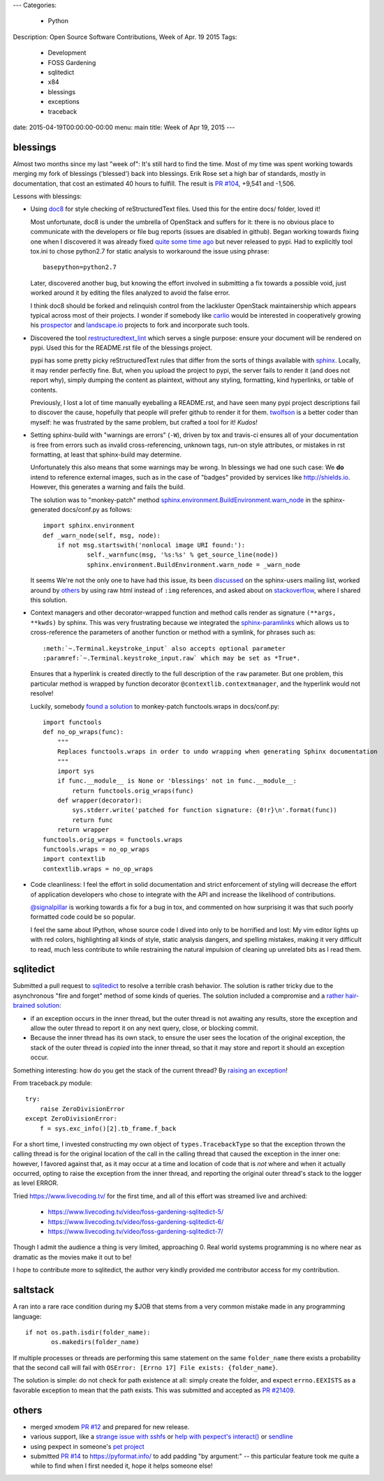 ---
Categories:
    - Python
Description: Open Source Software Contributions, Week of Apr. 19 2015
Tags:
    - Development
    - FOSS Gardening
    - sqlitedict
    - x84
    - blessings
    - exceptions
    - traceback

date: 2015-04-19T00:00:00-00:00
menu: main
title: Week of Apr 19, 2015
---

blessings
---------

Almost two months since my last "week of": It's still hard to find the time.  Most of my time was
spent working towards merging my fork of blessings ('blessed') back into blessings.  Erik Rose
set a high bar of standards, mostly in documentation, that cost an estimated 40 hours to fulfill.
The result is `PR #104 <https://github.com/erikrose/blessings/pull/104>`_, +9,541 and -1,506.

Lessons with blessings:

- Using `doc8 <https://pypi.python.org/pypi/doc8/0.5.0>`_ for style checking
  of reStructuredText files.  Used this for the entire docs/ folder, loved it!

  Most unfortunate, doc8 is under the umbrella of OpenStack and suffers for
  it: there is no obvious place to communicate with the developers or file
  bug reports (issues are disabled in github).  Began working towards fixing
  one when I discovered it was already fixed `quite some time ago
  <https://github.com/stackforge/doc8/commit/4d82c269ab46f0c5370c1f00be06e0c406164e85#commitcomment-10725927>`_
  but never released to pypi.  Had to explicitly tool tox.ini to chose
  python2.7 for static analysis to workaround the issue using phrase::

      basepython=python2.7

  Later, discovered another bug, but knowing the effort involved in
  submitting a fix towards a possible void, just worked around it by
  editing the files analyzed to avoid the false error.

  I think doc8 should be forked and relinquish control from the lackluster
  OpenStack maintainership which appears typical across most of their
  projects.  I wonder if somebody like `carlio
  <https://github.com/carlio>`_ would be interested in cooperatively growing
  his `prospector <https://github.com/landscapeio/prospector>`_ and
  `landscape.io <https://landscape.io/>`_ projects to fork and incorporate
  such tools.

- Discovered the tool `restructuredtext_lint
  <https://github.com/twolfson/restructuredtext-lint>`_ which serves a single
  purpose: ensure your document will be rendered on pypi.  Used this for the
  README.rst file of the blessings project.

  pypi has some pretty picky reStructuredText rules that differ from the sorts
  of things available with `sphinx <http://sphinx-doc.org/>`_.  Locally, it
  may render perfectly fine.  But, when you upload the project to pypi, the
  server fails to render it (and does not report why), simply dumping the
  content as plaintext, without any styling, formatting, kind hyperlinks,
  or table of contents.

  Previously, I lost a lot of time manually eyeballing a README.rst, and have
  seen many pypi project descriptions fail to discover the cause, hopefully
  that people will prefer github to render it for them. `twolfson
  <https://github.com/twolfson>`_ is a better coder than myself: he was
  frustrated by the same problem, but crafted a tool for it! *Kudos!*

- Setting sphinx-build with "warnings are errors" (``-W``), driven by tox
  and travis-ci ensures all of your documentation is free from errors such
  as invalid cross-referencing, unknown tags, run-on style attributes, or
  mistakes in rst formatting, at least that sphinx-build may determine.

  Unfortunately this also means that some warnings may be wrong. In blessings
  we had one such case: We **do** intend to reference external images, such as
  in the case of "badges" provided by services like http://shields.io.  However,
  this generates a warning and fails the build.

  The solution was to "monkey-patch" method `sphinx.environment.BuildEnvironment.warn_node
  <https://github.com/erikrose/blessings/blob/a562434ef3c681d17a8b2a0b2a9f582a3ff5c093/docs/conf.py#L23-L37>`_
  in the sphinx-generated docs/conf.py as follows::

          import sphinx.environment
          def _warn_node(self, msg, node):
              if not msg.startswith('nonlocal image URI found:'):
                      self._warnfunc(msg, '%s:%s' % get_source_line(node))
                      sphinx.environment.BuildEnvironment.warn_node = _warn_node

  It seems We're not the only one to have had this issue, its been `discussed
  <https://groups.google.com/forum/#!topic/sphinx-users/GNx7PVXoZIU>`_ on
  the sphinx-users mailing list, worked around by `others
  <https://github.com/SuperCowPowers/workbench/issues/172>`_ by using raw
  html instead of ``:img`` references, and asked about on `stackoverflow
  <http://stackoverflow.com/a/28778969>`_, where I shared this solution.

- Context managers and other decorator-wrapped function and method calls render
  as signature ``(**args, **kwds)`` by sphinx.  This was very frustrating
  because we integrated the `sphinx-paramlinks
  <https://pypi.python.org/pypi/sphinx-paramlinks>`_ which allows us to
  cross-reference the parameters of another function or method with a symlink,
  for phrases such as::

      :meth:`~.Terminal.keystroke_input` also accepts optional parameter
      :paramref:`~.Terminal.keystroke_input.raw` which may be set as *True*.

  Ensures that a hyperlink is created directly to the full description of the
  ``raw`` parameter.  But one problem, this particular method is wrapped by
  function decorator ``@contextlib.contextmanager``, and the hyperlink would
  not resolve!

  Luckily, somebody `found a solution
  <https://github.com/sphinx-doc/sphinx/issues/1711#issuecomment-93126473>`_
  to monkey-patch functools.wraps in docs/conf.py::

       import functools
       def no_op_wraps(func):
           """
           Replaces functools.wraps in order to undo wrapping when generating Sphinx documentation
           """
           import sys
           if func.__module__ is None or 'blessings' not in func.__module__:
               return functools.orig_wraps(func)
           def wrapper(decorator):
               sys.stderr.write('patched for function signature: {0!r}\n'.format(func))
               return func
           return wrapper
       functools.orig_wraps = functools.wraps
       functools.wraps = no_op_wraps
       import contextlib
       contextlib.wraps = no_op_wraps

- Code cleanliness: I feel the effort in solid documentation and strict
  enforcement of styling will decrease the effort of application developers
  who chose to integrate with the API and increase the likelihood of
  contributions.

  `@signalpillar <https://github.com/signalpillar>`_ is working towards a fix
  for a bug in tox, and commented on how surprising it was that such poorly
  formatted code could be so popular.

  I feel the same about IPython, whose source code I dived into only to be
  horrified and lost: My vim editor lights up with red colors, highlighting
  all kinds of style, static analysis dangers, and spelling mistakes, making
  it very difficult to read, much less contribute to while restraining the
  natural impulsion of cleaning up unrelated bits as I read them.


sqlitedict
----------

Submitted a pull request to `sqlitedict
<https://github.com/piskvorky/sqlitedict>`_ to resolve a terrible crash
behavior. The solution is rather tricky due to the asynchronous "fire and forget"
method of some kinds of queries.  The solution included a compromise and a
`rather hair-brained solution
<https://github.com/piskvorky/sqlitedict/pull/28>`_:

- if an exception occurs in the inner thread, but the outer thread is not
  awaiting any results, store the exception and allow the outer thread to report
  it on any next query, close, or blocking commit.

- Because the inner thread has its own stack, to ensure the user sees the
  location of the original exception, the stack of the outer thread is *copied*
  into the inner thread, so that it may store and report it should an exception
  occur.

Something interesting: how do you get the stack of the current
thread? By `raising an exception
<https://github.com/python-git/python/blob/715a6e5035bb21ac49382772076ec4c630d6e960/Lib/traceback.py#L273-305>`_!

From traceback.py module::

        try:
            raise ZeroDivisionError
        except ZeroDivisionError:
            f = sys.exc_info()[2].tb_frame.f_back

For a short time, I invested constructing my own object of ``types.TracebackType``
so that the exception thrown the calling thread is for the original location of
the call in the calling thread that caused the exception in the inner one:
however, I favored against that, as it may occur at a time and location of code
that is *not* where and when it actually occurred, opting to raise the exception
from the inner thread, and reporting the original outer thread's stack to the
logger as level ERROR.

Tried https://www.livecoding.tv/ for the first time, and all of this effort
was streamed live and archived:

 - https://www.livecoding.tv/video/foss-gardening-sqlitedict-5/
 - https://www.livecoding.tv/video/foss-gardening-sqlitedict-6/
 - https://www.livecoding.tv/video/foss-gardening-sqlitedict-7/

Though I admit the audience a thing is very limited, approaching 0.  Real
world systems programming is no where near as dramatic as the movies make
it out to be!

I hope to contribute more to sqlitedict, the author very kindly provided me
contributor access for my contribution.


saltstack
---------

A ran into a rare race condition during my $JOB that stems from a very common
mistake made in any programming language::

   if not os.path.isdir(folder_name):
          os.makedirs(folder_name)

If multiple processes or threads are performing this same statement on the same
``folder_name`` there exists a probability that the second call will fail with
``OSError: [Errno 17] File exists: {folder_name}``.

The solution is simple: do not check for path existence at all: simply create
the folder, and expect ``errno.EEXISTS`` as a favorable exception to mean
that the path exists.  This was submitted and accepted as `PR #21409
<https://github.com/saltstack/salt/pull/21409>`_.


others
------

- merged xmodem `PR #12 <https://github.com/tehmaze/xmodem/pull/12>`_ and
  prepared for new release.
- various support, like a `strange issue with sshfs
  <https://github.com/pexpect/pexpect/issues/192>`_
  or `help with pexpect's interact()
  <https://github.com/pexpect/pexpect/issues/196>`_ or `sendline
  <https://github.com/pexpect/pexpect/issues/194>`_
- using pexpect in someone's `pet project
  <https://github.com/thomasballinger/emptystdin/pull/1>`_
- submitted `PR #14
  <https://github.com/ulope/pyformat.info/pull/14>`_ to https://pyformat.info/ to add padding
  "by argument:" -- this particular feature took me quite a while
  to find when I first needed it, hope it helps someone else!
